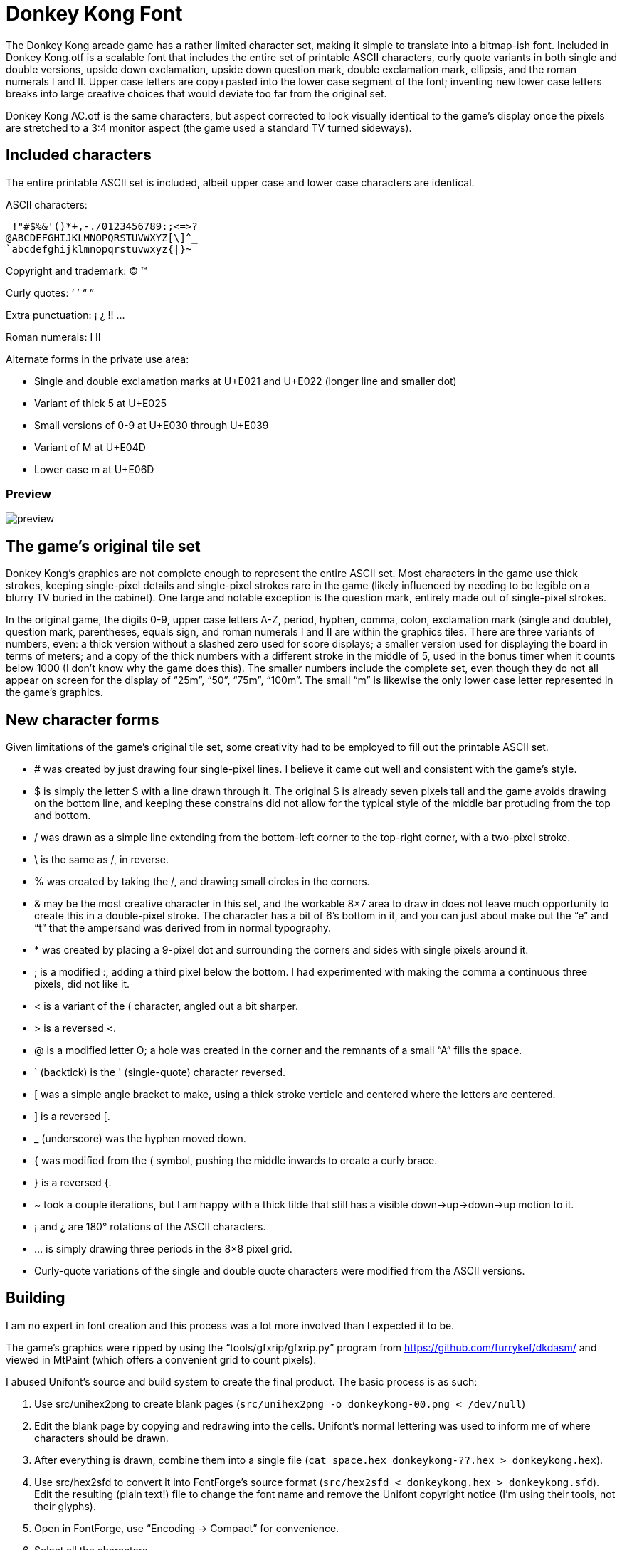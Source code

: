 = Donkey Kong Font

The Donkey Kong arcade game has a rather limited character set, making
it simple to translate into a bitmap-ish font.  Included in +Donkey
Kong.otf+ is a scalable font that includes the entire set of printable
ASCII characters, curly quote variants in both single and double
versions, upside down exclamation, upside down question mark, double
exclamation mark, ellipsis, and the roman numerals I and II.  Upper
case letters are copy+pasted into the lower case segment of the font;
inventing new lower case letters breaks into large creative choices
that would deviate too far from the original set.

+Donkey Kong AC.otf+ is the same characters, but aspect corrected to
look visually identical to the game’s display once the pixels are
stretched to a 3:4 monitor aspect (the game used a standard TV turned
sideways).

== Included characters

The entire printable ASCII set is included, albeit upper case and
lower case characters are identical.

ASCII characters:
..................................................
 !"#$%&'()*+,-./0123456789:;<=>?
@ABCDEFGHIJKLMNOPQRSTUVWXYZ[\]^_
`abcdefghijklmnopqrstuvwxyz{|}~
..................................................

Copyright and trademark: © ™

Curly quotes: ‘ ’ “ ”

Extra punctuation: ¡ ¿ ‼ …

Roman numerals: Ⅰ Ⅱ

Alternate forms in the private use area:

* Single and double exclamation marks at U+E021 and U+E022 (longer
  line and smaller dot)
* Variant of thick 5 at U+E025
* Small versions of 0-9 at U+E030 through U+E039
* Variant of M at U+E04D
* Lower case m at U+E06D

=== Preview

image::preview.webp[]

== The game’s original tile set

Donkey Kong’s graphics are not complete enough to represent the entire
ASCII set.  Most characters in the game use thick strokes, keeping
single-pixel details and single-pixel strokes rare in the game (likely
influenced by needing to be legible on a blurry TV buried in the
cabinet).  One large and notable exception is the question mark,
entirely made out of single-pixel strokes.

In the original game, the digits 0-9, upper case letters A-Z, period,
hyphen, comma, colon, exclamation mark (single and double), question
mark, parentheses, equals sign, and roman numerals I and II are within
the graphics tiles.  There are three variants of numbers, even: a
thick version without a slashed zero used for score displays; a
smaller version used for displaying the board in terms of meters; and
a copy of the thick numbers with a different stroke in the middle of
5, used in the bonus timer when it counts below 1000 (I don’t know why
the game does this).  The smaller numbers include the complete set,
even though they do not all appear on screen for the display of “25m”,
“50”, “75m”, “100m”.  The small “m” is likewise the only lower case
letter represented in the game’s graphics.

== New character forms

Given limitations of the game’s original tile set, some creativity had
to be employed to fill out the printable ASCII set.

* # was created by just drawing four single-pixel lines.  I believe it
came out well and consistent with the game’s style.

* $ is simply the letter S with a line drawn through it.  The original
S is already seven pixels tall and the game avoids drawing on the
bottom line, and keeping these constrains did not allow for the
typical style of the middle bar protuding from the top and bottom.

* / was drawn as a simple line extending from the bottom-left corner
to the top-right corner, with a two-pixel stroke.

* \ is the same as /, in reverse.

* % was created by taking the /, and drawing small circles in the
corners.

* & may be the most creative character in this set, and the workable
8×7 area to draw in does not leave much opportunity to create this in
a double-pixel stroke.  The character has a bit of 6's bottom in it,
and you can just about make out the “e” and “t” that the ampersand was
derived from in normal typography.

* * was created by placing a 9-pixel dot and surrounding the corners
and sides with single pixels around it.

* ; is a modified :, adding a third pixel below the bottom.  I had
experimented with making the comma a continuous three pixels, did not
like it.

* < is a variant of the ( character, angled out a bit sharper.

* > is a reversed <.

* @ is a modified letter O; a hole was created in the corner and the
remnants of a small “A” fills the space.

* ` (backtick) is the ' (single-quote) character reversed.

* [ was a simple angle bracket to make, using a thick stroke verticle
and centered where the letters are centered.

* ] is a reversed [.

* _ (underscore) was the hyphen moved down.

* { was modified from the ( symbol, pushing the middle inwards to
create a curly brace.

* } is a reversed {.

* ~ took a couple iterations, but I am happy with a thick tilde that
still has a visible down→up→down→up motion to it.

* ¡ and ¿ are 180° rotations of the ASCII characters.

* … is simply drawing three periods in the 8×8 pixel grid.

* Curly-quote variations of the single and double quote characters
were modified from the ASCII versions.

== Building

I am no expert in font creation and this process was a lot more
involved than I expected it to be.

The game’s graphics were ripped by using the “tools/gfxrip/gfxrip.py”
program from https://github.com/furrykef/dkdasm/ and viewed in MtPaint
(which offers a convenient grid to count pixels).

I abused Unifont’s source and build system to create the final
product.  The basic process is as such:

1. Use src/unihex2png to create blank pages (`src/unihex2png -o
   donkeykong-00.png < /dev/null`)

2. Edit the blank page by copying and redrawing into the cells.
   Unifont’s normal lettering was used to inform me of where
   characters should be drawn.

3. After everything is drawn, combine them into a single file (`cat
   space.hex donkeykong-??.hex > donkeykong.hex`).

4. Use src/hex2sfd to convert it into FontForge’s source format
   (`src/hex2sfd < donkeykong.hex > donkeykong.sfd`).  Edit the
   resulting (plain text!) file to change the font name and remove the
   Unifont copyright notice (I’m using their tools, not their glyphs).

5. Open in FontForge, use “Encoding → Compact” for convenience.

6. Select all the characters.

7. “Element → Overlap → Remove Overlap”

8. “Element → Simplify → Simplify”

9. “Element → Correct Direction”

10. “File → Generate Fonts”, make an OpenType (OTF) font, ignore errors.

11. ???

12. Profit!

There’s a high probability that a solution superior to the one I took
exists, and if someone can do better, go for it.

== Copyright

Donkey Kong is © 1981 by Nintendo.

As such, I claim no copyright over the characters ripped from the game.

I also disclaim copyright protection of original characters as
described in the “New character forms” section.  Go wild.  :)

